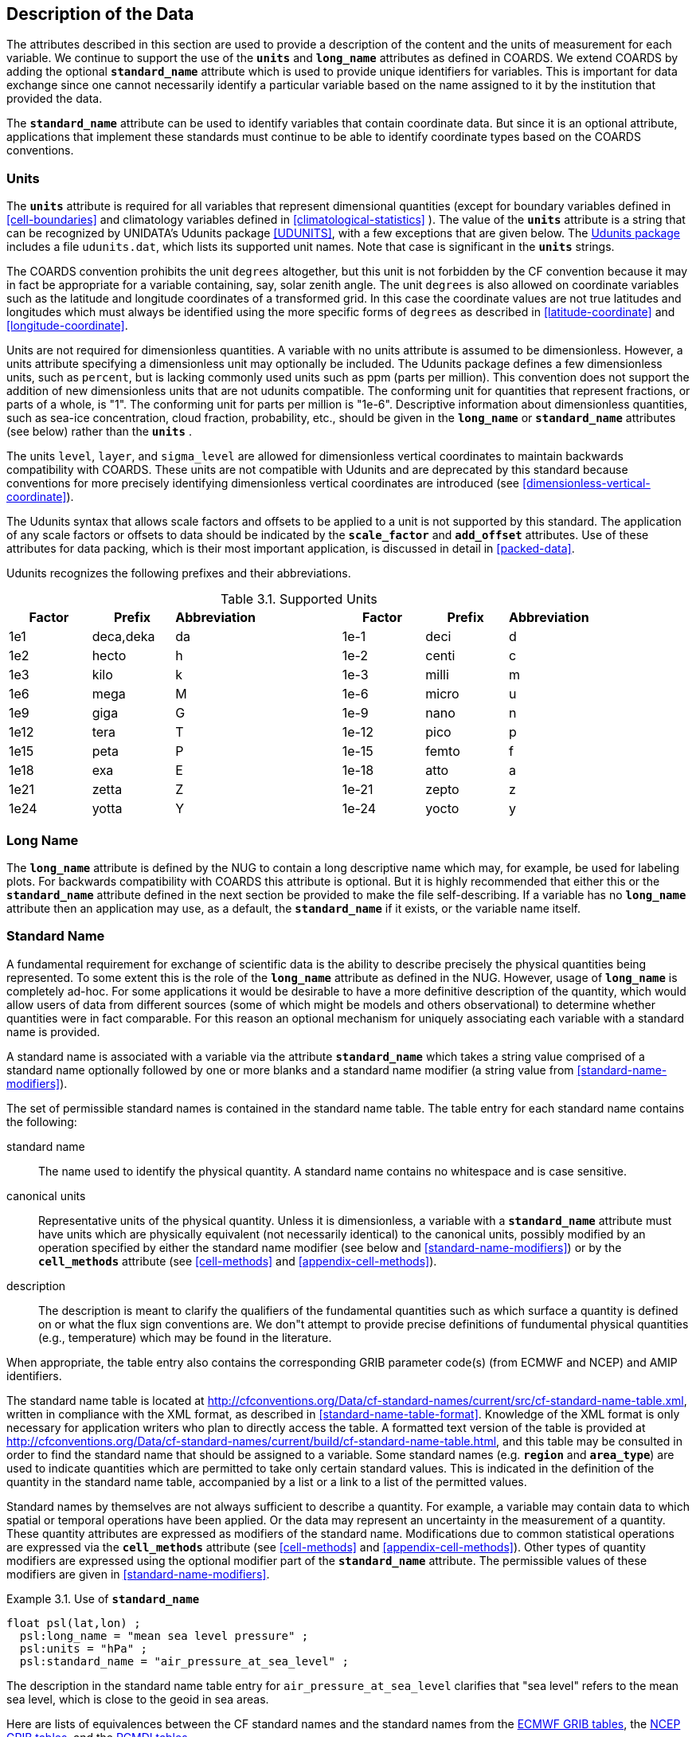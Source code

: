 
==  Description of the Data 

The attributes described in this section are used to provide a description of the content and the units of measurement for each variable. We continue to support the use of the **`units`** and **`long_name`** attributes as defined in COARDS. We extend COARDS by adding the optional **`standard_name`** attribute which is used to provide unique identifiers for variables. This is important for data exchange since one cannot necessarily identify a particular variable based on the name assigned to it by the institution that provided the data.

The **`standard_name`** attribute can be used to identify variables that contain coordinate data. But since it is an optional attribute, applications that implement these standards must continue to be able to identify coordinate types based on the COARDS conventions.




[[units, Section 3.1, "Units"]]
=== Units

The **`units`** attribute is required for all variables that represent dimensional quantities (except for boundary variables defined in <<cell-boundaries>> and climatology variables defined in <<climatological-statistics>> ). The value of the **`units`** attribute is a string that can be recognized by UNIDATA's Udunits package <<UDUNITS>>, with a few exceptions that are given below. The link:$$http://www.unidata.ucar.edu/software/udunits/$$[Udunits package] includes a file `udunits.dat`, which lists its supported unit names. Note that case is significant in the **`units`** strings.

The COARDS convention prohibits the unit `degrees` altogether, but this unit is not forbidden by the CF convention because it may in fact be appropriate for a variable containing, say, solar zenith angle. The unit `degrees` is also allowed on coordinate variables such as the latitude and longitude coordinates of a transformed grid. In this case the coordinate values are not true latitudes and longitudes which must always be identified using the more specific forms of `degrees` as described in <<latitude-coordinate>> and <<longitude-coordinate>>.

Units are not required for dimensionless quantities. A variable with no units attribute is assumed to be dimensionless. However, a units attribute specifying a dimensionless unit may optionally be included. The Udunits package defines a few dimensionless units, such as `percent`, but is lacking commonly used units such as ppm (parts per million). This convention does not support the addition of new dimensionless units that are not udunits compatible. The conforming unit for quantities that represent fractions, or parts of a whole, is "1". The conforming unit for parts per million is "1e-6". Descriptive information about dimensionless quantities, such as sea-ice concentration, cloud fraction, probability, etc., should be given in the **`long_name`** or **`standard_name`** attributes (see below) rather than the **`units`** .

The units `level`, `layer`, and `sigma_level` are allowed for dimensionless vertical coordinates to maintain backwards compatibility with COARDS. These units are not compatible with Udunits and are deprecated by this standard because conventions for more precisely identifying dimensionless vertical coordinates are introduced (see <<dimensionless-vertical-coordinate>>).

The Udunits syntax that allows scale factors and offsets to be applied to a unit is not supported by this standard. The application of any scale factors or offsets to data should be indicated by the **`scale_factor`** and **`add_offset`** attributes. Use of these attributes for data packing, which is their most important application, is discussed in detail in <<packed-data>>.

Udunits recognizes the following prefixes and their abbreviations. 
[[table-supported-units]]
.Supported Units
[options="header",caption="Table 3.1. "]
|===============
| Factor | Prefix | Abbreviation | | Factor | Prefix | Abbreviation
| 1e1 | deca,deka | da | | 1e-1 | deci | d
| 1e2 | hecto | h | | 1e-2 | centi | c
| 1e3 | kilo | k | | 1e-3 | milli | m
| 1e6 | mega | M | | 1e-6 | micro | u
| 1e9 | giga | G | | 1e-9 | nano | n
| 1e12 | tera | T | | 1e-12 | pico | p
| 1e15 | peta | P | | 1e-15 | femto | f
| 1e18 | exa | E | | 1e-18 | atto | a
| 1e21 | zetta | Z | | 1e-21 | zepto | z
| 1e24 | yotta | Y | | 1e-24 | yocto | y
|===============

[[long-name, Section 3.2, "Long Name"]]
=== Long Name

The **`long_name`** attribute is defined by the NUG to contain a long descriptive name which may, for example, be used for labeling plots. For backwards compatibility with COARDS this attribute is optional. But it is highly recommended that either this or the **`standard_name`** attribute defined in the next section be provided to make the file self-describing. If a variable has no **`long_name`** attribute then an application may use, as a default, the **`standard_name`** if it exists, or the variable name itself.




[[standard-name, Section 3.3, "Standard Name"]]
=== Standard Name

A fundamental requirement for exchange of scientific data is the ability to describe precisely the physical quantities being represented. To some extent this is the role of the **`long_name`** attribute as defined in the NUG. However, usage of **`long_name`** is completely ad-hoc. For some applications it would be desirable to have a more definitive description of the quantity, which would allow users of data from different sources (some of which might be models and others observational) to determine whether quantities were in fact comparable. For this reason an optional mechanism for uniquely associating each variable with a standard name is provided.

A standard name is associated with a variable via the attribute **`standard_name`** which takes a string value comprised of a standard name optionally followed by one or more blanks and a standard name modifier (a string value from <<standard-name-modifiers>>).

The set of permissible standard names is contained in the standard name table. The table entry for each standard name contains the following:

standard name:: The name used to identify the physical quantity. A standard name contains no whitespace and is case sensitive.

canonical units:: Representative units of the physical quantity. Unless it is dimensionless, a variable with a **`standard_name`** attribute must have units which are physically equivalent (not necessarily identical) to the canonical units, possibly modified by an operation specified by either the standard name modifier (see below and <<standard-name-modifiers>>) or by the **`cell_methods`** attribute (see <<cell-methods>> and <<appendix-cell-methods>>).

description:: The description is meant to clarify the qualifiers of the fundamental quantities such as which surface a quantity is defined on or what the flux sign conventions are. We don"t attempt to provide precise definitions of fundumental physical quantities (e.g., temperature) which may be found in the literature.

When appropriate, the table entry also contains the corresponding GRIB parameter code(s) (from ECMWF and NCEP) and AMIP identifiers.

The standard name table is located at
http://cfconventions.org/Data/cf-standard-names/current/src/cf-standard-name-table.xml,
written in compliance with the XML format, as described in
<<standard-name-table-format>>. Knowledge of the XML format is only necessary
for application writers who plan to directly access the table. A formatted text
version of the table is provided at
http://cfconventions.org/Data/cf-standard-names/current/build/cf-standard-name-table.html,
and this table may be consulted in order to find the standard name that should
be assigned to a variable. Some standard names (e.g. **`region`** and
**`area_type`**) are used to indicate quantities which are permitted to take
only certain standard values. This is indicated in the definition of the
quantity in the standard name table, accompanied by a list or a link to a list
of the permitted values.

Standard names by themselves are not always sufficient to describe a quantity. For example, a variable may contain data to which spatial or temporal operations have been applied. Or the data may represent an uncertainty in the measurement of a quantity. These quantity attributes are expressed as modifiers of the standard name. Modifications due to common statistical operations are expressed via the **`cell_methods`** attribute (see <<cell-methods>> and <<appendix-cell-methods>>). Other types of quantity modifiers are expressed using the optional modifier part of the **`standard_name`** attribute. The permissible values of these modifiers are given in <<standard-name-modifiers>>.

[[use-of-standard-name-ex]]
[caption="Example 3.1. "]
.Use of **`standard_name`**
====

----
float psl(lat,lon) ;
  psl:long_name = "mean sea level pressure" ;
  psl:units = "hPa" ;
  psl:standard_name = "air_pressure_at_sea_level" ;
----
The description in the standard name table entry for `air_pressure_at_sea_level` clarifies that "sea level" refers to the mean sea level, which is close to the geoid in sea areas.


====

Here are lists of equivalences between the CF standard names and the standard names from the link:$$http://cf-pcmdi.llnl.gov/documents/cf-standard-names/ecmwf-grib-mapping$$[ECMWF GRIB tables], the link:$$http://cf-pcmdi.llnl.gov/documents/cf-standard-names/ncep-grib-code-cf-standard-name-mapping$$[NCEP GRIB tables], and the link:$$http://cf-pcmdi.llnl.gov/documents/cf-standard-names/pcmdi-name-cf-standard-name-mapping$$[PCMDI tables].




[[ancillary-data, Section 3.4, "Ancillary Data"]]
=== Ancillary Data

When one data variable provides metadata about the individual values of another data variable it may be desirable to express this association by providing a link between the variables. For example, instrument data may have associated measures of uncertainty. The attribute **`ancillary_variables`** is used to express these types of relationships. It is a string attribute whose value is a blank separated list of variable names. The nature of the relationship between variables associated via **`ancillary_variables`** must be determined by other attributes. The variables listed by the **`ancillary_variables`** attribute will often have the standard name of the variable which points to them including a modifier (<<standard-name-modifiers>>) to indicate the relationship.

[[instrument-data-ex]]
[caption="Example 3.2. "]
.Instrument data
====

----

  float q(time) ;
    q:standard_name = "specific_humidity" ;
    q:units = "g/g" ;
    q:ancillary_variables = "q_error_limit q_detection_limit" ;
  float q_error_limit(time)
    q_error_limit:standard_name = "specific_humidity standard_error" ;
    q_error_limit:units = "g/g" ;
  float q_detection_limit(time)
    q_detection_limit:standard_name = "specific_humidity detection_minimum" ;
    q_detection_limit:units = "g/g" ;
      
----


====




[[flags, Section 3.5, "Flags"]]
=== Flags

The attributes **`flag_values`**, **`flag_masks`** and
**`flag_meanings`** are intended to make variables that contain flag
values self describing. Status codes and Boolean (binary) condition
flags may be expressed with different combinations of **`flag_values`**
and **`flag_masks`** attribute definitions.

The **`flag_values`** and **`flag_meanings`** attributes describe a
status flag consisting of mutually exclusive coded values. The
**`flag_values`** attribute is the same type as the variable to which it
is attached, and contains a list of the possible flag values. The
**`flag_meanings`** attribute is a string whose value is a blank
separated list of descriptive words or phrases, one for each flag value.
Each word or phrase should consist of characters from the alphanumeric
set and the following five: '_', '-', '.', '+', '@'. If multi-word
phrases are used to describe the flag values, then the words within a
phrase should be connected with underscores. The following example
illustrates the use of flag values to express a speed quality with an
enumerated status code.

[[flag-variable-flag-values-ex]]
[caption="Example 3.3. "]
.A flag variable, using **`flag_values`**
====

----
  byte current_speed_qc(time, depth, lat, lon) ;
    current_speed_qc:long_name = "Current Speed Quality" ;
    current_speed_qc:standard_name = "sea_water_speed status_flag" ;
    current_speed_qc:_FillValue = -128b ;
    current_speed_qc:valid_range = 0b, 2b ;
    current_speed_qc:flag_values = 0b, 1b, 2b ;
    current_speed_qc:flag_meanings = "quality_good sensor_nonfunctional 
                                      outside_valid_range" ;
----


====

The **`flag_masks`** and **`flag_meanings`** attributes describe a
number of independent Boolean conditions using bit field notation by
setting unique bits in each **`flag_masks`** value.  **`The
flag_masks`** attribute is the same type as the variable to which it is
attached, and contains a list of values matching unique bit fields.  The
**`flag_meanings`** attribute is defined as above, one for each
**`flag_masks`** value.  A flagged condition is identified by performing
a bitwise AND of the variable value and each **`flag_masks`** value; a
non-zero result indicates a **`true`** condition.  Thus, any or all of
the flagged conditions may be **`true`**, depending on the variable bit
settings. The following example illustrates the use of **`flag_masks`**
to express six sensor status conditions.

[[flag-variable-flag-masks-ex]]
[caption="Example 3.4. "]
.A flag variable, using **`flag_masks`**
====

----
  byte sensor_status_qc(time, depth, lat, lon) ;
    sensor_status_qc:long_name = "Sensor Status" ;
    sensor_status_qc:_FillValue = 0b ;
    sensor_status_qc:valid_range = 1b, 63b ;
    sensor_status_qc:flag_masks = 1b, 2b, 4b, 8b, 16b, 32b ;
    sensor_status_qc:flag_meanings = "low_battery processor_fault
                                      memory_fault disk_fault
                                      software_fault
                                      maintenance_required" ;
----


====

The **`flag_masks`**, **`flag_values`** and **`flag_meanings`**
attributes, used together, describe a blend of independent Boolean
conditions and enumerated status codes.  The **`flag_masks`** and
**`flag_values`** attributes are both the same type as the variable to
which they are attached.  A flagged condition is identified by a bitwise
AND of the variable value and each **`flag_masks`** value; a result that
matches the **`flag_values`** value indicates a **`true`** condition.
Repeated **`flag_masks`** define a bit field mask that identifies a
number of status conditions with different **`flag_values`**.  The
**`flag_meanings`** attribute is defined as above, one for each
**`flag_masks`** bit field and **`flag_values`** definition.  Each
**`flag_values`** and **`flag_masks`** value must coincide with a
**`flag_meanings`** value.  The following example illustrates the use of
**`flag_masks`** and **`flag_values`** to express two sensor status
conditions and one enumerated status code.

[[flag-variable-flag-masks-flag-values-ex]]
[caption="Example 3.5. "]
.A flag variable, using **`flag_masks`** and **`flag_values`**
====

----
  byte sensor_status_qc(time, depth, lat, lon) ;
    sensor_status_qc:long_name = "Sensor Status" ;
    sensor_status_qc:_FillValue = 0b ;
    sensor_status_qc:valid_range = 1b, 15b ;
    sensor_status_qc:flag_masks = 1b, 2b, 12b, 12b, 12b ;
    sensor_status_qc:flag_values = 1b, 2b, 4b, 8b, 12b ;
    sensor_status_qc:flag_meanings =
         "low_battery
          hardware_fault
          offline_mode calibration_mode maintenance_mode" ;
----


====

In this case, mutually exclusive values are blended with Boolean values
to maximize use of the available bits in a flag value.  The table below
represents the four binary digits (bits) expressed by the
**`sensor_status_qc`** variable in the previous example.

Bit 0 and Bit 1 are Boolean values indicating a low battery condition and a hardware fault, respectively. The next two bits (Bit 2 and Bit 3) express an enumeration indicating abnormal sensor operating modes. Thus, if Bit 0 is set, the battery is low and if Bit 1 is set, there is a hardware fault - independent of the current sensor operating mode.

[[table-flag-variable-bits]]
.Flag Variable Bits (from Example)
[options="header",caption="Table 3.2. "]
|===============
| Bit 3 (MSB) | Bit 2 | Bit 1 | Bit 0 (LSB)
| | | H/W Fault | Low Batt
|===============

The remaining bits (Bit 2 and Bit 3) are decoded as follows:

[[table-flag-variable-bit-2-and-3]]
.Flag Variable Bit 2 and Bit 3 (from Example)
[options="header",caption="Table 3.3. "]
|===============
| Bit 3 | Bit 2 | Mode 
| 0 | 1 | offline_mode
| 1 | 0 | calibration_mode
| 1 | 1 | maintenance_mode
|===============

The "12b" flag mask is repeated in the **`sensor_status_qc`**
**`flag_masks`** definition to explicitly declare the recommended bit
field masks to repeatedly AND with the variable value while searching
for matching enumerated values. An application determines if any of the
conditions declared in the **`flag_meanings`** list are **`true`** by
simply iterating through each of the **`flag_masks`** and AND'ing them
with the variable. When a result is equal to the corresponding
**`flag_values`** element, that condition is **`true`**. The repeated
**`flag_masks`** enable a simple mechanism for clients to detect all
possible conditions.

